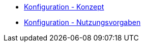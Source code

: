 * xref:konzept/master.adoc[Konfiguration - Konzept]
* xref:nutzungsvorgaben/master.adoc[Konfiguration - Nutzungsvorgaben]


